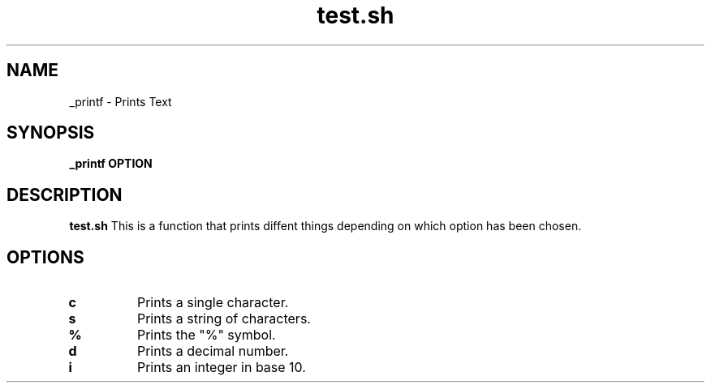 .TH test.sh
.SH NAME
_printf \- Prints Text
.SH SYNOPSIS
.B _printf OPTION
.SH DESCRIPTION
.B test.sh
This is a function that prints diffent things depending on which option has been chosen.
.SH OPTIONS
.TP
.BR c
Prints a single character.
.TP
.BR s
Prints a string of characters.
.TP
.BR %
Prints the "%" symbol.
.TP
.BR d
Prints a decimal number.
.TP
.BR i
Prints an integer in base 10.
